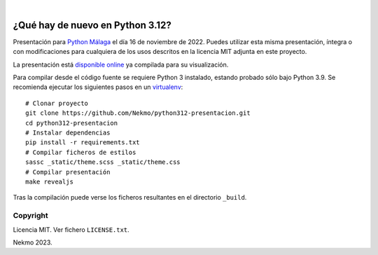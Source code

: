 .. image:: https://raw.githubusercontent.com/Nekmo/python312-presentacion/master/logo.png
    :width: 100%

|

.. image:: https://img.shields.io/github/actions/workflow/status/Nekmo/python312-presentacion/build.yml?style=flat-square&maxAge=2592000&branch=master
  :target: https://github.com/Nekmo/python312-presentacion/actions?query=workflow%3ABuild
  :alt: Latest CI build status


=================================
¿Qué hay de nuevo en Python 3.12?
=================================

Presentación para `Python Málaga <https://www.meetup.com/es-ES/python_malaga/>`_ el día 16 de noviembre de 2022. Puedes
utilizar esta misma presentación, íntegra o con modificaciones para cualquiera de los usos descritos en la licencia
MIT adjunta en este proyecto.

La presentación está `disponible online <https://nekmo.github.io/python312-presentacion/>`_ ya compilada
para su visualización.

Para compilar desde el código fuente se requiere Python 3 instalado, estando probado sólo bajo Python 3.9. Se
recomienda ejecutar los siguientes pasos en un
`virtualenv <https://nekmo.com/es/blog/python-virtualenvs-y-virtualenvwrapper/>`_::

    # Clonar proyecto
    git clone https://github.com/Nekmo/python312-presentacion.git
    cd python312-presentacion
    # Instalar dependencias
    pip install -r requirements.txt
    # Compilar ficheros de estilos
    sassc _static/theme.scss _static/theme.css
    # Compilar presentación
    make revealjs

Tras la compilación puede verse los ficheros resultantes en el directorio ``_build``.


Copyright
=========
Licencia MIT. Ver fichero ``LICENSE.txt``.

Nekmo 2023.


